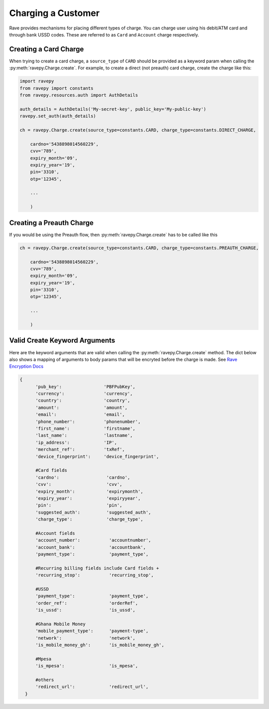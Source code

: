 Charging a Customer
===================
Rave provides mechanisms for placing different types of charge. You can charge user using
his debit/ATM card and through bank USSD codes. These are referred to as ``Card`` and ``Account``
charge respectively.

Creating a Card Charge
----------------------
When trying to create a card charge, a ``source_type`` of ``CARD`` should be provided as a
keyword param when calling the :py:meth:`ravepy.Charge.create`. For example, to create
a direct (not preauth) card charge, create the charge like this:

.. code-block:: python

    import ravepy
    from ravepy import constants
    from ravepy.resources.auth import AuthDetails

    auth_details = AuthDetails('My-secret-key', public_key='My-public-key')
    ravepy.set_auth(auth_details)

    ch = ravepy.Charge.create(source_type=constants.CARD, charge_type=constants.DIRECT_CHARGE,

        cardno='5438898014560229',
        cvv='789',
        expiry_month='09',
        expiry_year='19',
        pin='3310',
        otp='12345',

        ...

        )

Creating a Preauth Charge
-------------------------
If you would be using the Preauth flow, then :py:meth:`ravepy.Charge.create` has to be
called like this

.. code-block:: python

    ch = ravepy.Charge.create(source_type=constants.CARD, charge_type=constants.PREAUTH_CHARGE,

        cardno='5438898014560229',
        cvv='789',
        expiry_month='09',
        expiry_year='19',
        pin='3310',
        otp='12345',

        ...

        )

.. _create_kwargs:

Valid Create Keyword Arguments
-------------------------------
Here are the keyword arguments that are valid when calling the :py:meth:`ravepy.Charge.create`
method. The dict below also shows a mapping of arguments to body params that will be encryted
before the charge is made. See `Rave Encryption Docs <https://flutterwavedevelopers.readme.io/v2.0/reference-edit/rave-encryption>`_

.. code-block:: python

    {
          'pub_key':                'PBFPubKey',
          'currency':               'currency',
          'country':                'country',
          'amount':                 'amount',
          'email':                  'email',
          'phone_number':           'phonenumber',
          'first_name':             'firstname',
          'last_name':              'lastname',
          'ip_address':             'IP',
          'merchant_ref':           'txRef',
          'device_fingerprint':     'device_fingerprint',

          #Card fields
          'cardno':                  'cardno',
          'cvv':                     'cvv',
          'expiry_month':            'expirymonth',
          'expiry_year':             'expiryyear',
          'pin':                     'pin',
          'suggested_auth':          'suggested_auth',
          'charge_type':             'charge_type',

          #Account fields
          'account_number':           'accountnumber',
          'account_bank':             'accountbank',
          'payment_type':             'payment_type',

          #Recurring billing fields include Card fields +
          'recurring_stop':           'recurring_stop',

          #USSD
          'payment_type':             'payment_type',
          'order_ref':                'orderRef',
          'is_ussd':                  'is_ussd',

          #Ghana Mobile Money
          'mobile_payment_type':      'payment-type',
          'network':                  'network',
          'is_mobile_money_gh':       'is_mobile_money_gh',

          #Mpesa
          'is_mpesa':                 'is_mpesa',

          #others
          'redirect_url':             'redirect_url',
      }
